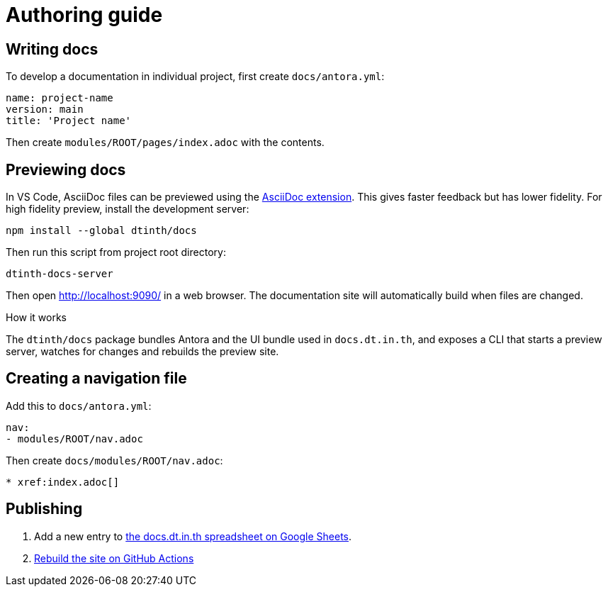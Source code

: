 = Authoring guide

[#write]
== Writing docs

To develop a documentation in individual project, first create `docs/antora.yml`:

[source,yaml]
----
name: project-name
version: main
title: 'Project name'
----

Then create `modules/ROOT/pages/index.adoc` with the contents.

[#preview]
== Previewing docs

In VS Code, AsciiDoc files can be previewed using the https://marketplace.visualstudio.com/items?itemName=asciidoctor.asciidoctor-vscode[AsciiDoc extension]. This gives faster feedback but has lower fidelity. For high fidelity preview, install the development server:

[source,bash]
----
npm install --global dtinth/docs
----

Then run this script from project root directory:

[source,bash]
----
dtinth-docs-server
----

Then open http://localhost:9090/ in a web browser. The documentation site will automatically build when files are changed.

.How it works
****
The `dtinth/docs` package bundles Antora and the UI bundle used in `docs.dt.in.th`, and exposes a CLI that starts a preview server, watches for changes and rebuilds the preview site.
****

[#nav]
== Creating a navigation file

Add this to `docs/antora.yml`:

[source,yaml]
----
nav:
- modules/ROOT/nav.adoc
----

Then create `docs/modules/ROOT/nav.adoc`:

[source,asciidoc]
----
* xref:index.adoc[]
----

[#publish]
== Publishing

. Add a new entry to https://docs.google.com/spreadsheets/d/1kFc9bDizrANULuVSUuHYiZENdPzXZpXvuUWlbZbF_uU/edit#gid=0[the docs.dt.in.th spreadsheet on Google Sheets].
. https://github.com/dtinth/docs/actions/workflows/pages.yml[Rebuild the site on GitHub Actions]